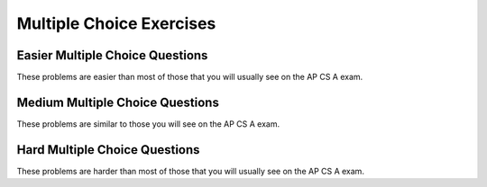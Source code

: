 .. qnum::
   :prefix: 3-11-
   :start: 1

   
Multiple Choice Exercises
=================================

Easier Multiple Choice Questions
----------------------------------

These problems are easier than most of those that you will usually see on the AP CS A exam. 

.. mchoice:: qce_1
   :practice: T
   :answer_a: x is negative
   :answer_b: x is zero
   :answer_c: x is positive
   :correct: c
   :feedback_a: This will only print if x has been set to a number less than zero. Has it? 
   :feedback_b: This will only print if x has been set to 0.  Has it?
   :feedback_c: The first condition is false and x is not equal to zero so the else will execute.  

   What does the following code print when x has been set to 187?
   
   .. code-block:: java 

     if (x < 0)
     {
        System.out.println("x is negative");
     }
     else if (x == 0) 
     {
         System.out.println("x is zero"); 
     }
     else 
     {
         System.out.println("x is positive");
     }
      
.. mchoice:: qce_2
   :practice: T
   :answer_a: first case
   :answer_b: second case 
   :correct: b
   :feedback_a: This will print if x is greater than or equal 3 and y is less than or equal 2.  In this case x is greater than 3 so the first condition is true, but the second condition is false.
   :feedback_b: This will print if x is less than 3 or y is greater than 2.  

   What is printed when the following code executes and x equals 4 and y equals 3?   
   
   .. code-block:: java 

     if (!(x < 3 || y > 2)) 
        System.out.println("first case");
     else 
        System.out.println("second case");

.. mchoice:: qce_3
   :practice: T
   :answer_a: A
   :answer_b: B
   :answer_c: C
   :answer_d: D
   :answer_e: E
   :correct: d
   :feedback_a: Notice that each of the first 4 statements start with an if.  What will actually be printed?  Try it.  
   :feedback_b: Each of the first 4 if statements will execute.
   :feedback_c: Check this in DrJava.
   :feedback_d: Each of the if statements will be executed. So grade will be set to B then C and finally D.  
   :feedback_e: This will only be true when score is less than 60.   

   What is the value of grade when the following code executes and score is 80?  
   
   .. code-block:: java 

     if (score >= 90) grade = "A";
     if (score >= 80) grade = "B";
     if (score >= 70) grade = "C";
     if (score >= 60) grade = "D";
     else grade = "E";

.. mchoice:: qce_4
   :practice: T
   :answer_a: first case
   :answer_b: second case
   :answer_c: You will get a error because you can't divide by zero.  
   :correct: c
   :feedback_a: This will print if either of the two conditions are true.  The first isn't true but the second will cause an error.
   :feedback_b: This will print if both of the conditions are false.  But, an error will occur when testing the second condition.   
   :feedback_c: The first condition will be false so the second one will be executed and lead to an error since you can't divide by zero.

   What is printed when the following code executes and x has been set to zero and y is set to 3?  
   
   .. code-block:: java 

     if (x > 0 || (y / x) == 3) 
        System.out.println("first case");
     else 
        System.out.println("second case");



Medium Multiple Choice Questions
----------------------------------

These problems are similar to those you will see on the AP CS A exam.

.. mchoice:: qcm_1
   :practice: T
   :answer_a: (!c) && (!d)
   :answer_b: (c || d)
   :answer_c: (c && d)
   :answer_d: !(c && d)
   :answer_e: (!c) || (!d)
   :correct: a
   :feedback_a: NOTing (negating) an OR expression is the same as the AND of the individual values NOTed (negated). See DeMorgans laws.
   :feedback_b: NOTing an OR expression does not result in the same values ORed.  
   :feedback_c: You do negate the OR to AND, but you also need to negate the values of c and d. 
   :feedback_d: This would be equivalent to (!c || !d)
   :feedback_e: This would be equivalent to !(c && d)

   Which of the following expressions is equivalent to !(c || d) ?  
   
.. mchoice:: qcm_2
   :practice: T
   :answer_a: x = 0;
   :answer_b: if (x > 2) x *= 2;
   :answer_c: if (x > 2) x = 0;
   :answer_d: if (x > 2) x = 0; else x *= 2;
   :correct: c
   :feedback_a: If x was set to 1 then it would still equal 1.
   :feedback_b: What happens in the original when x is greater than 2?  
   :feedback_c: If x is greater than 2 it will be set to 0.  
   :feedback_d: In the original what happens if x is less than 2?  Does this give the same result?

   Which of the following is equivalent to the code segment below?  
   
   .. code-block:: java

     if (x > 2) x = x * 2;
     if (x > 4) x = 0;

.. mchoice:: qcm_3
   :practice: T
   :answer_a: x = 0;
   :answer_b: if (x > 0) x = 0;
   :answer_c: if (x < 0) x = 0;
   :answer_d: if (x > 0) x = -x; else x = 0;
   :answer_e: if (x < 0) x = 0; else x = -1;
   :correct: a
   :feedback_a: No matter what x is set to originally, the code will reset it to 0.
   :feedback_b: Even if x is < 0, the above code will set it to 0.
   :feedback_c: Even if x is > than 0 originally, it will be set to 0 after the code executes.
   :feedback_d: The first if statement will always cause the second to be executed unless x already equals 0, such that x will never equal -x.
   :feedback_e: The first if statement will always cause the second to be executed unless x already equals 0, such that x will never equal -x.

   Which of the following is equivalent to the code segment below?  
   
   .. code-block:: java

     if (x > 0) x = -x;
     if (x < 0) x = 0;

.. mchoice:: qcm_4
   :practice: T
   :answer_a: I and III only
   :answer_b: II only
   :answer_c: III only
   :answer_d: I and II only
   :answer_e: I, II, and III
   :correct: a
   :feedback_a: Choice I uses multiple if's with logical ands in the conditions to check that the numbers are in range. Choice II won't work since if you had a score of 94, it would first assign the grade to an "A" but then it would execute the next if and change the grade to a "B" and so on until the grade was set to a "C". Choice III uses ifs with else if to make sure that only one conditional is executed.
   :feedback_b: Choice II won't work since if you had a score of 94 it would first assign the grade to an "A" but then it would execute the next if and change the grade to a "B" and so on until the grade was set to a "C". This could have been fixed by using else if instead of just if. 
   :feedback_c: III is one of the correct answers. However, choice I is also correct. Choice I uses multiple if's with logical ands in the conditions to check that the numbers are in range. Choice III uses ifs with else if to make sure that the only one conditional is executed.  
   :feedback_d: Choice II won't work since if you had a score of 94 it would first assign the grade to an "A" but then it would execute the next if and change the grade to a "B" and so on until the grade was set to a "C". This could have been fixed by using else if instead of just if.
   :feedback_e: Choice II won't work since if you had a score of 94 it would first assign the grade to an "A" but then it would execute the next if and change the grade to a "B" and so on until the grade was set to a "C". This could have been fixed by using else if instead of just if.

   At a certain high school students receive letter grades based on the following scale: 93 or above is an A, 84 to 92 is a B, 75 to 83 is a C, and below 75 is an F. Which of the following code segments will assign the correct string to grade for a given integer score?
   
   .. code-block:: java

     I.   if (score >= 93)
           grade = "A";
          if (score >= 84 && score <=92)
           grade = "B";
          if (score >=75 && score <= 83)
           grade = "C";
          if (score < 75)
           grade = "F";

     II.  if (score >= 93)
           grade = "A";
          if (score >= 84)
           grade = "B";
          if (score >=75)
           grade = "C";
          if (score < 75)
           grade = "F";

     III. if (score >= 93)
           grade = "A";
          else if (score >= 84)
           grade = "B";
          else if (score >=75)
           grade = "C";
          else
           grade = "F";

   
Hard Multiple Choice Questions
----------------------------------

These problems are harder than most of those that you will usually see on the AP CS A exam.

.. mchoice:: qch_1
   :practice: T
   :answer_a: s starts with two or more of the same characters
   :answer_b: s contains two or more of the same characters
   :answer_c: s contains two or more of the same character in a row
   :answer_d: s ends with two or more of the same characters
   :answer_e: s.charAt(0) == s.charAt(1)
   :correct: c
   :feedback_a: It is not neccessary for the adjoining characters to be at the start of the string.
   :feedback_b: The character must be adjoining in order to satisfy the s.charAt(0) == s.charAt(1) portion of the return statement.  
   :feedback_c: This will return true when s has at least 2 characters in it and at least 2 characters are the same in a row. 
   :feedback_d: It is not neccessary for the adjoining characters to be at the end of the string.
   :feedback_e: This returns true whenever there are at least 2 of the same character in a row in the string. It does this because of the recursive call. So, the first two characters don't have to be the ones that are the same.

   The following method will return true if and only if:

   .. code-block:: java

     public boolean check(String s) {
        return s.length() >= 2 && (s.charAt(0) == 
           s.charAt(1) || check(s.substring(1)));
     }
    
.. mchoice:: qch_2
   :practice: T
   :answer_a: s == (m - 5) && (2 * s + 3) == (m + 3)
   :answer_b: (s == m - 5) && (s - 3 == 2 * (m - 3))
   :answer_c: (s == (m + 5)) && ((s + 3) == (2 * m + 3))
   :answer_d: s == m + 5 && s + 3 == 2 * m + 6
   :answer_e: None of the above is correct.
   :correct: d
   :feedback_a: This can't be right because Susan is 5 years older than Matt, so the first part is wrong. It has Susan equal to Matt's age minus 5, which would have Matt older than Susan.
   :feedback_b: This would be true if Susan was 5 years younger than Matt and three years ago she was twice his age. But, how could she be younger than him now and twice his age three years ago?
   :feedback_c: This is almost right. It has Susan as 5 years older than Matt now. But the second part is wrong. Multiplication will be done before addition so (2 * m + 3) won't be correct, for in 3 years Susan will be twice as old as Matt. It should be (2 * (m + 3)) or (2 * m + 6)
   :feedback_d: Susan is 5 years older than Matt so s == m + 5 should be true and in 3 years she will be twice as old, so s + 3 = 2 * (m + 3) = 2 * m + 6
   :feedback_e: s == m + 5 && s + 3 == 2 * m + 6 is correct

   Susan is 5 years older than Matt. Three years from now Susan's age will be twice Matt's age. What should be in place of the following condition to solve this problem?
   
   .. code-block:: java

     for (int s = 1; s <=100; s++) {
        for (int m = 1; m <= 100; m++) {
           if (condition)
              System.out.println("Susan is " + s + " and Matt is " + m);
        }
     }

.. mchoice:: qch_3
   :practice: T
   :answer_a: (x > 15 && x < 18) && (x > 10)
   :answer_b: (y < 20) || (x > 15 && x < 18)
   :answer_c: ((x > 10) || (x > 15 && x < 18)) || (y < 20)
   :answer_d: (x < 10 && y > 20) && (x < 15 || x > 18) 
   :correct: c
   :feedback_a: This can't be right as it's only checking the x variable, however the original statement can solely depend on the y variable in some cases.
   :feedback_b: There's a third condition on x that can affect the output of the statement which is not considered in this solution.
   :feedback_c: The commutative property allows the terms to be switched around, while maintaining the value. In this case, the || symbol is used with the commutative property and the statement included the && must stay together to follow the laws of logic.
   :feedback_d: This is the negation of the original statement, thus returning incorrect values.

   Assuming that x and y have been declared as valid integer values, which of the following is equivalent to this statement?
   
   .. code-block:: java

     (x > 15 && x < 18) || (x > 10 || y < 20)
     
.. mchoice:: qch_4
   :practice: T
   :answer_a: first
   :answer_b: first second
   :answer_c: first second third
   :answer_d: first third 
   :answer_e: third
   :correct: d
   :feedback_a: This will print, but so will something else.
   :feedback_b: Are you sure about the "second"?  This only prints if y is less than 3, and while it was originally, it changes.
   :feedback_c: Are you sure about the "second"?  This only prints if y is less than 3, and while it was originally, it changes.
   :feedback_d: The first will print since x will be greater than 2 and the second won't print since y is equal to 3 and not less than it.  The third will always print.
   :feedback_e: This will print, but so will something else.
   
   What would the following print?  
   
   .. code-block:: java
   
      int x = 3;
      int y = 2;
      if (x > 2) x++;
      if (y > 1) y++;
      if (x > 2) System.out.print("first ");
      if (y < 3) System.out.print("second ");
      System.out.print("third");
   
.. mchoice:: qch_5
   :practice: T
   :answer_a: first 
   :answer_b: second
   :answer_c: first second 
   :answer_d: Nothing will be printed
   :correct: b
   :feedback_a: When you do integer division you get an integer result so y / x == 0 and is not greater than 0.   
   :feedback_b: The first will not print because integer division will mean that y / x is 0.  The second will print since it is not in the body of the if (it would be if there were curly braces around it).  
   :feedback_c: Do you see any curly braces?  Indention does not matter in Java. 
   :feedback_d: This would be true if there were curly braces around the two indented statements.  Indention does not matter in Java.  If you don't have curly braces then only the first statement following an if is executed if the condition is true.
   
   What would the following print?  
   
   .. code-block:: java
   
      int x = 3;
      int y = 2;
      if (y / x > 0) 
         System.out.print("first ");
         System.out.print("second ");
   
   
   




